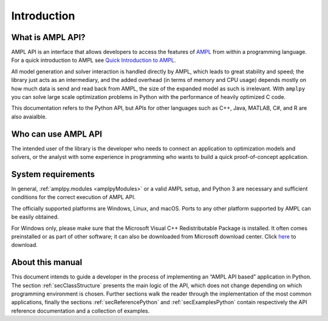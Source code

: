 Introduction
============

What is AMPL API?
-----------------

AMPL API is an interface that allows developers to access the features of `AMPL <https://ampl.com>`_ from within a
programming language. For a quick introduction to AMPL see `Quick Introduction to AMPL <https://dev.ampl.com/ampl/introduction.html>`_.

All model generation and solver interaction is handled directly by AMPL, which leads to
great stability and speed; the library just acts as an intermediary, and the added overhead (in terms of memory and
CPU usage) depends mostly on how much data is send and read back from AMPL, the size of the expanded model as such is irrelevant.
With ``amplpy`` you can solve large scale optimization problems in Python with the performance of heavily optimized C code.

This documentation refers to the Python API, but APIs for other languages such as C++, Java, MATLAB, C#, and R are also avaialble.

Who can use AMPL API
--------------------

The intended user of the library is the developer who needs to connect an application to optimization models and solvers,
or the analyst with some experience in programming who wants to build a quick proof-of-concept application.

System requirements
-------------------

In general, :ref:`amplpy.modules <amplpyModules>` or a valid AMPL setup, and Python 3 are necessary and sufficient conditions for the correct execution of AMPL API.

The officially supported platforms are Windows, Linux, and macOS.
Ports to any other platform supported by AMPL can be easily obtained.

For Windows only, please make sure that the Microsoft Visual C++ Redistributable Package is installed. It often comes preinstalled or as part of other software; it can also be downloaded from Microsoft
download center. Click `here <https://aka.ms/vs/16/release/vc_redist.x64.exe>`_ to download.


About this manual
-----------------

This document intends to guide a developer in the process of implementing an “AMPL API based” application in Python.
The section :ref:`secClassStructure` presents the main logic of the API, which does not change depending on which programming environment is chosen.
Further sections walk the reader through the implementation of the most common applications, finally the sections
:ref:`secReferencePython` and :ref:`secExamplesPython` contain respectively the API reference documentation and a collection of examples.
